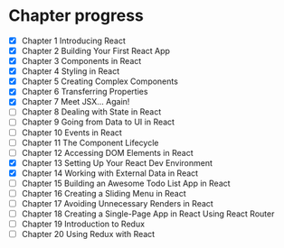 * Chapter progress
- [X] Chapter 1 Introducing React
- [X] Chapter 2 Building Your First React App
- [X] Chapter 3 Components in React
- [X] Chapter 4 Styling in React
- [X] Chapter 5 Creating Complex Components
- [X] Chapter 6 Transferring Properties
- [X] Chapter 7 Meet JSX... Again!
- [ ] Chapter 8 Dealing with State in React
- [ ] Chapter 9 Going from Data to UI in React
- [ ] Chapter 10 Events in React
- [ ] Chapter 11 The Component Lifecycle
- [ ] Chapter 12 Accessing DOM Elements in React
- [X] Chapter 13 Setting Up Your React Dev Environment
- [X] Chapter 14 Working with External Data in React
- [ ] Chapter 15 Building an Awesome Todo List App in React
- [ ] Chapter 16 Creating a Sliding Menu in React
- [ ] Chapter 17 Avoiding Unnecessary Renders in React
- [ ] Chapter 18 Creating a Single-Page App in React Using React Router
- [ ] Chapter 19 Introduction to Redux
- [ ] Chapter 20 Using Redux with React
